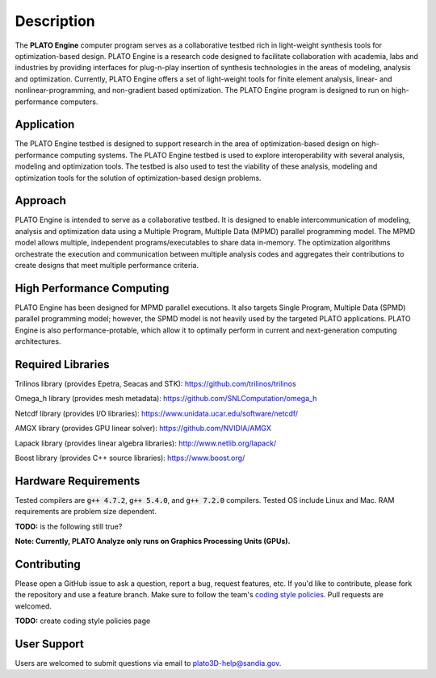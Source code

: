 Description
===========

The **PLATO Engine** computer program serves as a collaborative testbed rich in light-weight synthesis tools for optimization-based design. PLATO Engine is a research code designed to facilitate collaboration with academia, labs and industries by providing interfaces for plug-n-play insertion of synthesis technologies in the areas of modeling, analysis and optimization. Currently, PLATO Engine offers a set of light-weight tools for finite element analysis, linear- and nonlinear-programming, and non-gradient based optimization. The PLATO Engine program is designed to run on high-performance computers.

Application
-----------
The PLATO Engine testbed is designed to support research in the area of optimization-based design on high-performance computing systems. The PLATO Engine testbed is used to explore interoperability with several analysis, modeling and optimization tools. The testbed is also used to test the viability of these analysis, modeling and optimization tools for the solution of optimization-based design problems.

Approach
--------
PLATO Engine is intended to serve as a collaborative testbed. It is designed to enable intercommunication of modeling, analysis and optimization data using a Multiple Program, Multiple Data (MPMD) parallel programming model. The MPMD model allows multiple, independent programs/executables to share data in-memory. The optimization algorithms orchestrate the execution and communication between multiple analysis codes and aggregates their contributions to create designs that meet multiple performance criteria.

High Performance Computing
--------------------------
PLATO Engine has been designed for MPMD parallel executions. It also targets Single Program, Multiple Data (SPMD) parallel programming model; however, the SPMD model is not heavily used by the targeted PLATO applications. PLATO Engine is also performance-protable, which allow it to optimally perform in current and next-generation computing architectures.

Required Libraries
------------------
Trilinos library (provides Epetra, Seacas and STK): https://github.com/trilinos/trilinos

Omega_h library (provides mesh metadata): https://github.com/SNLComputation/omega_h

Netcdf library (provides I/O libraries): https://www.unidata.ucar.edu/software/netcdf/

AMGX library (provides GPU linear solver): https://github.com/NVIDIA/AMGX

Lapack library (provides linear algebra libraries): http://www.netlib.org/lapack/

Boost library (provides C++ source libraries): https://www.boost.org/

Hardware Requirements
---------------------
Tested compilers are :code:`g++ 4.7.2`, :code:`g++ 5.4.0`, and :code:`g++ 7.2.0` compilers. Tested OS include Linux and Mac. RAM requirements are problem size dependent.

**TODO:** is the following still true?

**Note: Currently, PLATO Analyze only runs on Graphics Processing Units (GPUs).**

Contributing
------------
Please open a GitHub issue to ask a question, report a bug, request features, etc. If you'd like to contribute, please fork the repository and use a feature branch. Make sure to follow the team's `coding style policies <https://github.com/platoengine/platoengine/wiki/Coding-Style/>`_. Pull requests are welcomed.

**TODO:** create coding style policies page

User Support
------------
Users are welcomed to submit questions via email to plato3D-help@sandia.gov.
